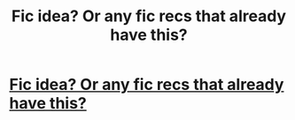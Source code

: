 #+TITLE: Fic idea? Or any fic recs that already have this?

* [[https://www.reddit.com/r/harrypotter/comments/a7toy9/if_i_was_the_head_of_the_auror_department_heres/][Fic idea? Or any fic recs that already have this?]]
:PROPERTIES:
:Author: tectonictigress
:Score: 7
:DateUnix: 1545276083.0
:DateShort: 2018-Dec-20
:FlairText: Prompt
:END:
